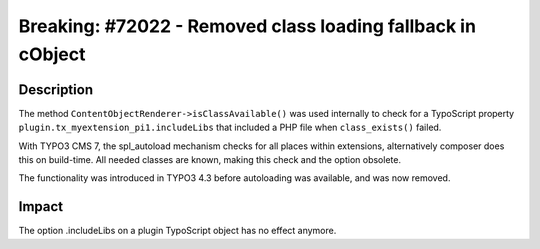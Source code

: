 ============================================================
Breaking: #72022 - Removed class loading fallback in cObject
============================================================

Description
===========

The method ``ContentObjectRenderer->isClassAvailable()`` was used internally to check for a TypoScript property
``plugin.tx_myextension_pi1.includeLibs`` that included a PHP file when ``class_exists()`` failed.

With TYPO3 CMS 7, the spl_autoload mechanism checks for all places within extensions, alternatively composer does this
on build-time. All needed classes are known, making this check and the option obsolete.

The functionality was introduced in TYPO3 4.3 before autoloading was available, and was now removed.


Impact
======

The option .includeLibs on a plugin TypoScript object has no effect anymore.
